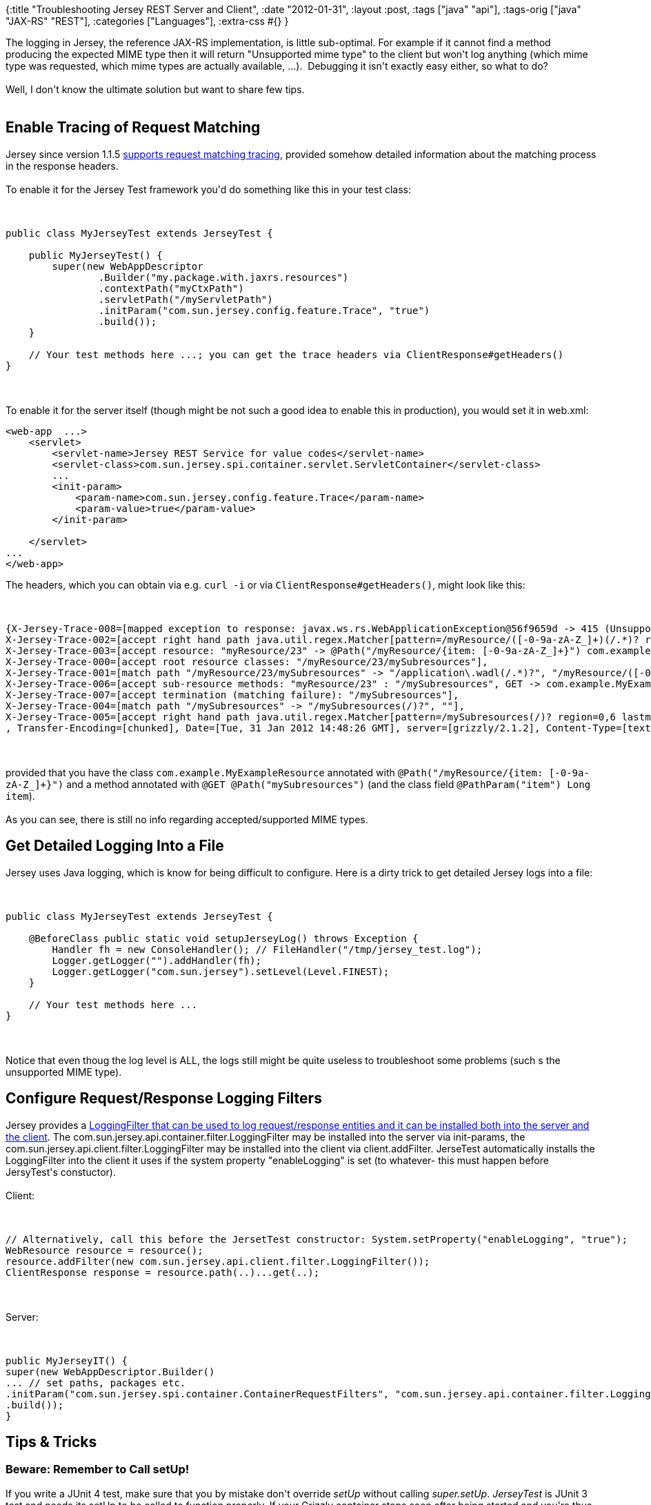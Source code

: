 {:title "Troubleshooting Jersey REST Server and Client",
 :date "2012-01-31",
 :layout :post,
 :tags ["java" "api"],
 :tags-orig ["java" "JAX-RS" "REST"],
 :categories ["Languages"],
 :extra-css #{}
}

++++
The logging in Jersey, the reference JAX-RS implementation, is little sub-optimal. For example if it cannot find a method producing the expected MIME type then it will return "Unsupported mime type" to the client but won't log anything (which mime type was requested, which mime types are actually available, ...).  Debugging it isn't exactly easy either, so what to do?<br><br>Well, I don't know the ultimate solution but want to share few tips.<br><br><!--more-->
<h2>Enable Tracing of Request Matching</h2>
Jersey since version 1.1.5 <a href="https://blogs.oracle.com/sandoz/entry/tracing_in_jersey">supports request matching tracing</a>, provided somehow detailed information about the matching process in the response headers.<br><br>To enable it for the Jersey Test framework you'd do something like this in your test class:<br><br><pre><code>
public class MyJerseyTest extends JerseyTest {<br><br>    public MyJerseyTest() {
        super(new WebAppDescriptor
                .Builder(&quot;my.package.with.jaxrs.resources&quot;)
                .contextPath(&quot;myCtxPath&quot;)
                .servletPath(&quot;/myServletPath&quot;)
                .initParam(&quot;com.sun.jersey.config.feature.Trace&quot;, &quot;true&quot;)
                .build());
    }<br><br>    // Your test methods here ...; you can get the trace headers via ClientResponse#getHeaders()
}
</code></pre><br><br>To enable it for the server itself (though might be not such a good idea to enable this in production), you would set it in web.xml:
<pre>&lt;web-app  ...&gt;
    &lt;servlet&gt;
        &lt;servlet-name&gt;Jersey REST Service for value codes&lt;/servlet-name&gt;
        &lt;servlet-class&gt;com.sun.jersey.spi.container.servlet.ServletContainer&lt;/servlet-class&gt;
        ...
        &lt;init-param&gt;
            &lt;param-name&gt;com.sun.jersey.config.feature.Trace&lt;/param-name&gt;
            &lt;param-value&gt;true&lt;/param-value&gt;
        &lt;/init-param&gt;<br><br>    &lt;/servlet&gt;
...
&lt;/web-app&gt;</pre>
The headers, which you can obtain via e.g. <kbd>curl -i</kbd> or via <code>ClientResponse#getHeaders()</code>, might look like this:<br><br><pre><code>
{X-Jersey-Trace-008=[mapped exception to response: javax.ws.rs.WebApplicationException@56f9659d -&gt; 415 (Unsupported Media Type)],
X-Jersey-Trace-002=[accept right hand path java.util.regex.Matcher[pattern=/myResource/([-0-9a-zA-Z_]+)(/.*)? region=0,17 lastmatch=/myResource/23/mySubresources]: &quot;/myResource/23/mySubresources&quot; -&gt; &quot;/myResource/23&quot; : &quot;/mySubresources&quot;],
X-Jersey-Trace-003=[accept resource: &quot;myResource/23&quot; -&gt; @Path(&quot;/myResource/{item: [-0-9a-zA-Z_]+}&quot;) com.example.MyExampleResource@41babddb],
X-Jersey-Trace-000=[accept root resource classes: &quot;/myResource/23/mySubresources&quot;],
X-Jersey-Trace-001=[match path &quot;/myResource/23/mySubresources&quot; -&gt; &quot;/application\.wadl(/.*)?&quot;, &quot;/myResource/([-0-9a-zA-Z_]+)(/.*)?&quot;, &quot;/myResource(/.*)?&quot;, &quot;/mySubresources/([-0-9a-zA-Z_]+)(/.*)?&quot;],
X-Jersey-Trace-006=[accept sub-resource methods: &quot;myResource/23&quot; : &quot;/mySubresources&quot;, GET -&gt; com.example.MyExampleResource@41babddb],
X-Jersey-Trace-007=[accept termination (matching failure): &quot;/mySubresources&quot;],
X-Jersey-Trace-004=[match path &quot;/mySubresources&quot; -&gt; &quot;/mySubresources(/)?&quot;, &quot;&quot;],
X-Jersey-Trace-005=[accept right hand path java.util.regex.Matcher[pattern=/mySubresources(/)? region=0,6 lastmatch=/mySubresources]: &quot;/mySubresources&quot; -&gt; &quot;/mySubresources&quot; : &quot;&quot;]
, Transfer-Encoding=[chunked], Date=[Tue, 31 Jan 2012 14:48:26 GMT], server=[grizzly/2.1.2], Content-Type=[text/html; charset=iso-8859-1]}
</code></pre><br><br>provided that you have the class <code>com.example.MyExampleResource</code> annotated with <code>@Path("/myResource/{item: [-0-9a-zA-Z_]+}")</code> and a method annotated with <code>@GET @Path("mySubresources")</code> (and the class field <code>@PathParam("item") Long item</code>).<br><br>As you can see, there is still no info regarding accepted/supported MIME types.
<h2>Get Detailed Logging Into a File</h2>
Jersey uses Java logging, which is know for being difficult to configure. Here is a dirty trick to get detailed Jersey logs into a file:<br><br><pre><code>
public class MyJerseyTest extends JerseyTest {<br><br>    @BeforeClass public static void setupJerseyLog() throws Exception {
        Handler fh = new ConsoleHandler(); // FileHandler(&quot;/tmp/jersey_test.log&quot;);
        Logger.getLogger(&quot;&quot;).addHandler(fh);
        Logger.getLogger(&quot;com.sun.jersey&quot;).setLevel(Level.FINEST);
    }<br><br>    // Your test methods here ...
}
</code></pre><br><br>Notice that even thoug the log level is ALL, the logs still might be quite useless to troubleshoot some problems (such s the unsupported MIME type).
<h2>Configure Request/Response Logging Filters</h2>
Jersey provides a <a href="https://stackoverflow.com/a/2362106">LoggingFilter that can be used to log request/response entities and it can be installed both into the server and the client</a>. The com.sun.jersey.api.container.filter.LoggingFilter may be installed into the server via init-params, the com.sun.jersey.api.client.filter.LoggingFilter may be installed into the client via client.addFilter. JerseTest automatically installs the LoggingFilter into the client it uses if the system property "enableLogging" is set (to whatever- this must happen before JersyTest's constuctor).<br><br>Client:<br><br><pre><code>
// Alternatively, call this before the JersetTest constructor: System.setProperty(&quot;enableLogging&quot;, &quot;true&quot;);
WebResource resource = resource();
resource.addFilter(new com.sun.jersey.api.client.filter.LoggingFilter());
ClientResponse response = resource.path(..)...get(..);
</code></pre><br><br>Server:<br><br><pre><code>
public MyJerseyIT() {
super(new WebAppDescriptor.Builder()
... // set paths, packages etc.
.initParam(&quot;com.sun.jersey.spi.container.ContainerRequestFilters&quot;, &quot;com.sun.jersey.api.container.filter.LoggingFilter&quot;)
.build());
}
</code></pre>
<h2>Tips &amp; Tricks</h2>
<h3>Beware: Remember to Call setUp!</h3>
If you write a JUnit 4 test, make sure that you by mistake don't override <em>setUp</em> without calling <em>super.setUp</em>. <em>JerseyTest</em> is JUnit 3 test and needs its setUp to be called to function properly. If your Grizzly container stops soon after being started and you're thus getting ConnectException: Connection refused, make sure that the method is called.
<h3>Sample AbstractJerseyTest Class with Best Practies</h3>
See my <a href="https://github.com/holyjak/blog/blob/master/snippets/AbstractJerseyTest.java">AbstractJerseyTest.java at GitHub</a> - server setup, logging, tracing, response status check etc.
++++
